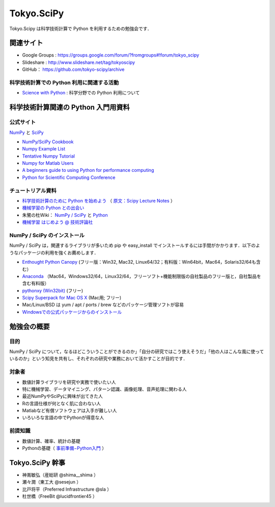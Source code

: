 ***********
Tokyo.SciPy
***********

Tokyo.Scipy は科学技術計算で Python を利用するための勉強会です．

関連サイト
==========

* Google Groups : https://groups.google.com/forum/?fromgroups#!forum/tokyo_scipy
* Slideshare : http://www.slideshare.net/tag/tokyoscipy
* GitHub： https://github.com/tokyo-scipy/archive

科学技術計算での Python 利用に関連する活動
------------------------------------------

* `Science with Python <https://groups.google.com/forum/?fromgroups#!forum/science-with-python>`_ : 科学分野での Python 利用について

科学技術計算関連の Python 入門用資料
====================================

公式サイト
----------

`NumPy <http://numpy.scipy.org//>`_ と `SciPy <http://www.scipy.org/>`_

* `NumPy/SciPy Cookbook <http://www.scipy.org/Cookbook>`_
* `Numpy Example List <http://www.scipy.org/Numpy_Example_List>`_
* `Tentative Numpy Tutorial <http://www.scipy.org/Tentative_NumPy_Tutorial>`_
* `Numpy for Matlab Users <http://www.scipy.org/NumPy_for_Matlab_Users>`_
* `A beginners guide to using Python for performance computing <http://www.scipy.org/PerformancePython>`_
* `Python for Scientific Computing Conference <http://conference.scipy.org/>`_

チュートリアル資料
------------------
* `科学技術計算のために Python を始めよう <http://www.ike-dyn.ritsumei.ac.jp/~uchida/scipy-lecture-notes/>`_ （ `原文：Scipy Lecture Notes <http://scipy-lectures.github.io/>`_ ）
* `機械学習の Python との出会い <http://www.kamishima.net/mlmpyja/>`_
* 朱鷺の杜Wiki： `NumPy / SciPy <http://ibisforest.org/index.php?python%2Fnumpy>`_ と `Python <http://ibisforest.org/index.php?python>`_
* `機械学習 はじめよう @ 技術評論社 <http://gihyo.jp/dev/serial/01/machine-learning>`_

NumPy / SciPy のインストール
----------------------------

NumPy / SciPy は，関連するライブラリが多いため pip や easy_install でインストールするには手間がかかります．以下のようなパッケージの利用を強くお薦めします．

* `Enthought Python Canopy <https://www.enthought.com/products/canopy/>`_ (フリー版：Win32, Mac32, Linux64/32；有料版：Win64bit，Mac64，Solaris32/64も含む）
* `Anaconda <https://store.continuum.io/>`_ （Mac64，Windows32/64，Linux32/64，フリーソフト+機能制限版の自社製品のフリー版と，自社製品を含む有料版）
* `pythonxy (Win32bit) <http://code.google.com/p/pythonxy/>`_ (フリー)
* `Scipy Superpack for Mac OS X <http://fonnesbeck.github.com/ScipySuperpack/>`_ (Mac用; フリー)
* Mac/Linux/BSD は yum / apt / ports / brew などのパッケージ管理ソフトが容易
* `Windowsでの公式パッケージからのインストール <http://lucidfrontier45.wordpress.com/2011/07/21/install_numpy/>`_

勉強会の概要
============

目的
----

NumPy / SciPy について，なるほどこういうことができるのか」「自分の研究ではこう使えそうだ」「他の人はこんな風に使っているのか」という知見を共有し、それぞれの研究や業務において活かすことが目的です．

対象者
------

* 数値計算ライブラリを研究や実務で使いたい人
* 特に機械学習、データマイニング、パターン認識、画像処理、音声処理に関わる人
* 最近NumPyやSciPyに興味が出てきた人
* Rの言語仕様が何となく肌に合わない人
* Matlabなど有償ソフトウェアは入手が難しい人
* いろいろな言語の中でPythonが得意な人

前提知識
--------

* 数値計算、確率、統計の基礎 
* Pythonの基礎（ `事前準備−Python入門 <https://groups.google.com/forum/?fromgroups&hl=ja#!topic/tokyo_scipy/BFykgKKJqJ4>`_ ）

Tokyo.SciPy 幹事
================

* 神嶌敏弘（産総研 @shima__shima ）
* 瀬々潤（東工大 @sesejun ）
* 比戸将平（Preferred Infrastructure @sla ）
* 杜世橋（FreeBit @lucidfrontier45 ）
